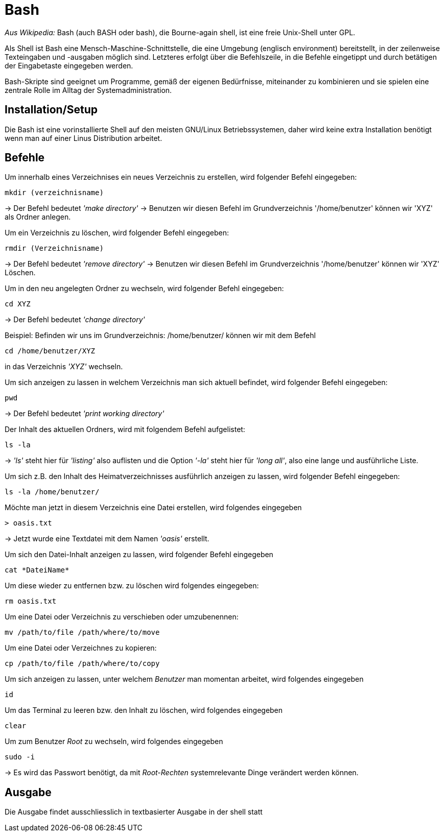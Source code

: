 = Bash


_Aus Wikipedia:_
Bash (auch BASH oder bash), die Bourne-again shell, ist eine freie Unix-Shell unter GPL.

Als Shell ist Bash eine Mensch-Maschine-Schnittstelle, die eine Umgebung (englisch environment) bereitstellt, in der zeilenweise Texteingaben und -ausgaben möglich sind. Letzteres erfolgt über die Befehlszeile, in die Befehle eingetippt und durch betätigen der Eingabetaste eingegeben werden. 

Bash-Skripte sind geeignet um Programme, gemäß der eigenen Bedürfnisse, miteinander zu kombinieren und sie spielen eine zentrale Rolle im Alltag der Systemadministration.


== Installation/Setup

Die Bash ist eine vorinstallierte Shell auf den meisten GNU/Linux Betriebssystemen,
daher wird keine extra Installation benötigt wenn man auf einer Linus Distribution arbeitet.


== Befehle 

[source,bash]
.Um innerhalb eines Verzeichnises ein neues Verzeichnis zu erstellen, wird folgender Befehl eingegeben:
----
mkdir (verzeichnisname)
----
-> Der Befehl bedeutet _'make directory'_ 
-> Benutzen wir diesen Befehl im Grundverzeichnis '/home/benutzer' können wir 'XYZ' als Ordner anlegen.

[source,bash]
.Um ein Verzeichnis zu löschen, wird folgender Befehl eingegeben: 
----
rmdir (Verzeichnisname)
----

-> Der Befehl bedeutet _'remove directory'_
-> Benutzen wir diesen Befehl im Grundverzeichnis '/home/benutzer' können wir 'XYZ' Löschen.

[source,bash]
.Um in den neu angelegten Ordner zu wechseln, wird folgender Befehl eingegeben:
----
cd XYZ
----
-> Der Befehl bedeutet _'change directory'_


[source,bash]
.Beispiel: Befinden wir uns im Grundverzeichnis: /home/benutzer/ können wir mit dem Befehl
----
cd /home/benutzer/XYZ
----
in das Verzeichnis _'XYZ'_ wechseln.


[source,bash]
.Um sich anzeigen zu lassen in welchem Verzeichnis man sich aktuell befindet, wird folgender Befehl eingegeben:
----
pwd
----
-> Der Befehl bedeutet _'print working directory'_

[source,bash]
.Der Inhalt des aktuellen Ordners, wird mit folgendem Befehl aufgelistet:
----
ls -la
----
->  _'ls'_ steht hier für _'listing'_ also auflisten und die Option _'-la'_ steht hier für _'long all'_, also eine lange und ausführliche Liste.

[source,bash]
.Um sich z.B. den Inhalt des Heimatverzeichnisses ausführlich anzeigen zu lassen, wird folgender Befehl eingegeben:
----
ls -la /home/benutzer/
----


[source,bash]
.Möchte man jetzt in diesem Verzeichnis eine Datei erstellen, wird folgendes eingegeben
----
> oasis.txt
----
-> Jetzt  wurde eine Textdatei mit dem Namen _'oasis'_ erstellt.

[source,bash]
.Um sich den Datei-Inhalt anzeigen zu lassen, wird folgender Befehl eingegeben
----
cat *DateiName*
----

[source,bash]
.Um diese wieder zu entfernen bzw. zu löschen wird folgendes eingegeben:
----
rm oasis.txt
----

.Um eine Datei oder Verzeichnis zu verschieben oder umzubenennen:
----
mv /path/­to/file /path/­where/­to/move 
----

.Um eine Datei oder Verzeichnes zu kopieren:
----
cp /path/­to/file /path/­whe­re/­to/copy 
----

[source,bash]
.Um sich anzeigen zu lassen, unter welchem _Benutzer_ man momentan arbeitet, wird folgendes eingegeben
----
id
----

[source,bash]
.Um das Terminal zu leeren bzw. den Inhalt zu löschen, wird folgendes eingegeben
----
clear
----

[source,bash]
.Um zum Benutzer _Root_ zu wechseln, wird folgendes eingegeben
----
sudo -i
----
-> Es wird das Passwort benötigt, da mit _Root-Rechten_ systemrelevante Dinge verändert werden können.


== Ausgabe

Die Ausgabe findet ausschliesslich in textbasierter Ausgabe in der shell statt



